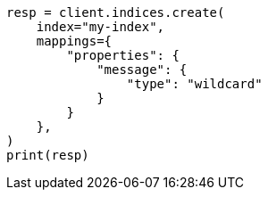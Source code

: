 // This file is autogenerated, DO NOT EDIT
// scripting/dissect-syntax.asciidoc:89

[source, python]
----
resp = client.indices.create(
    index="my-index",
    mappings={
        "properties": {
            "message": {
                "type": "wildcard"
            }
        }
    },
)
print(resp)
----

